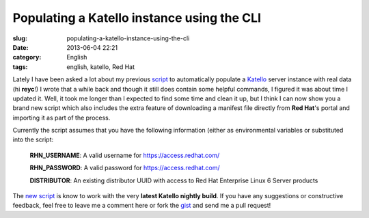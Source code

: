 Populating a Katello instance using the CLI
###########################################
:slug: populating-a-katello-instance-using-the-cli
:date: 2013-06-04 22:21
:category: English
:tags: english, katello, Red Hat

Lately I have been asked a lot about my previous
`script <http://bit.ly/13jSmSx>`__ to automatically populate a
`Katello <http://www.katello.org/>`__ server instance with real data (hi
**reyc**!) I wrote that a while back and though it still does contain
some helpful commands, I figured it was about time I updated it. Well,
it took me longer than I expected to find some time and clean it up, but
I think I can now show you a brand new script which also includes the
extra feature of downloading a manifest file directly from **Red Hat**'s
portal and importing it as part of the process.

Currently the script assumes that you have the following information
(either as environmental variables or substituted into the script:

    **RHN\_USERNAME**: A valid username for
    `https://access.redhat.com/ <https://access.redhat.com/>`__

    **RHN\_PASSWORD**: A valid password for
    `https://access.redhat.com/ <https://access.redhat.com/>`__

    **DISTRIBUTOR**: An existing distributor UUID with access to Red Hat
    Enterprise Linux 6 Server products

The `new script <http://bit.ly/15Fk4di>`__ is know to work with the very
**latest Katello nightly build**. If you have any suggestions or
constructive feedback, feel free to leave me a comment here or fork the
`gist <http://bit.ly/15Fk4di>`__ and send me a pull request!
